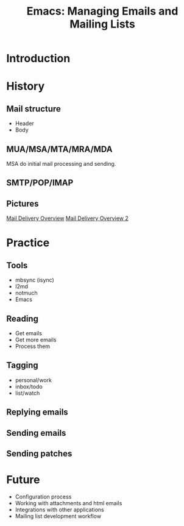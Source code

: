 :PROPERTIES:
:ID:       2a8b9445-45da-4c68-82d0-0d93a9518641
:END:
#+title: Emacs: Managing Emails and Mailing Lists
#+filetags: Stream

* Introduction
* History
** Mail structure
- Header
- Body
** MUA/MSA/MTA/MRA/MDA
MSA do initial mail processing and sending.
** SMTP/POP/IMAP
** Pictures
[[https://upload.wikimedia.org/wikipedia/commons/thumb/7/72/Email.svg/1920px-Email.svg.png][Mail Delivery Overview]]
[[https://upload.wikimedia.org/wikipedia/commons/thumb/6/69/SMTP-transfer-model.svg/1920px-SMTP-transfer-model.svg.png][Mail Delivery Overview 2]]
* Practice
** Tools
- mbsync (isync)
- l2md
- notmuch
- Emacs
** Reading
- Get emails
- Get more emails
- Process them
** Tagging
- personal/work
- inbox/todo
- list/watch
** Replying emails
** Sending emails
** Sending patches
* Future
- Configuration process
- Working with attachments and html emails
- Integrations with other applications
- Mailing list development workflow
